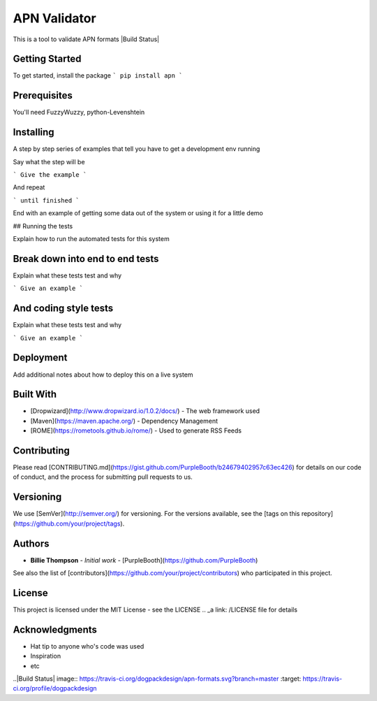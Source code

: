 APN Validator
=============
This is a tool to validate APN formats
|Build Status|

Getting Started
###############

To get started, install the package
```
pip install apn
```

Prerequisites
#############

You'll need FuzzyWuzzy, python-Levenshtein


Installing
##########

A step by step series of examples that tell you have to get a development env running

Say what the step will be

```
Give the example
```

And repeat

```
until finished
```

End with an example of getting some data out of the system or using it for a little demo

## Running the tests

Explain how to run the automated tests for this system

Break down into end to end tests
################################

Explain what these tests test and why

```
Give an example
```

And coding style tests
######################

Explain what these tests test and why

```
Give an example
```

Deployment
##########

Add additional notes about how to deploy this on a live system

Built With
##########

* [Dropwizard](http://www.dropwizard.io/1.0.2/docs/) - The web framework used
* [Maven](https://maven.apache.org/) - Dependency Management
* [ROME](https://rometools.github.io/rome/) - Used to generate RSS Feeds

Contributing
############

Please read [CONTRIBUTING.md](https://gist.github.com/PurpleBooth/b24679402957c63ec426) for details on our code of conduct, and the process for submitting pull requests to us.

Versioning
##########

We use [SemVer](http://semver.org/) for versioning. For the versions available, see the [tags on this repository](https://github.com/your/project/tags).

Authors
#######

* **Billie Thompson** - *Initial work* - [PurpleBooth](https://github.com/PurpleBooth)

See also the list of [contributors](https://github.com/your/project/contributors) who participated in this project.

License
#######

This project is licensed under the MIT License - see the LICENSE .. _a link: /LICENSE file for details

Acknowledgments
###############

* Hat tip to anyone who's code was used
* Inspiration
* etc

..|Build Status| image:: https://travis-ci.org/dogpackdesign/apn-formats.svg?branch=master
:target: https://travis-ci.org/profile/dogpackdesign